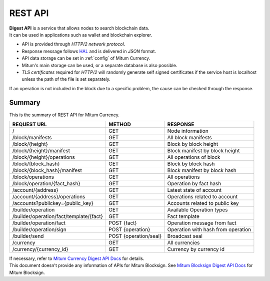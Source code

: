 .. _api:

===================================================
REST API
===================================================

| **Digest API** is a service that allows nodes to search blockchain data.
| It can be used in applications such as wallet and blockchain explorer.

* API is provided through *HTTP/2 network protocol*.
* Response message follows `HAL <https://datatracker.ietf.org/doc/html/draft-kelly-json-hal-08>`_ and is delivered in *JSON* format.
* API data storage can be set in :ref:`config` of Mitum Currency.
* Mitum's main storage can be used, or a separate database is also possible.
* *TLS certificates* required for *HTTP/2* will randomly generate self signed certificates if the service host is localhost unless the path of the file is set separately.

| If an operation is not included in the block due to a specific problem, the cause can be checked through the response.

---------------------------------------------------
Summary
---------------------------------------------------

This is the summary of REST API for Mitum Currency.

+----------------------------------------+-----------------------+------------------------------------+
| REQUEST URL                            | METHOD                | RESPONSE                           |
+========================================+=======================+====================================+
| /                                      | GET                   | Node information                   |
+----------------------------------------+-----------------------+------------------------------------+
| /block/manifests                       | GET                   | All block manifests                |
+----------------------------------------+-----------------------+------------------------------------+
| /block/{height}                        | GET                   | Block by block height              |
+----------------------------------------+-----------------------+------------------------------------+
| /block/{height}/manifest               | GET                   | Block manifest by block height     |
+----------------------------------------+-----------------------+------------------------------------+
| /block/{height}/operations             | GET                   | All operations of block            |
+----------------------------------------+-----------------------+------------------------------------+
| /block/{block_hash}                    | GET                   | Block by block hash                |
+----------------------------------------+-----------------------+------------------------------------+
| /block/{block_hash}/manifest           | GET                   | Block manifest by block hash       |
+----------------------------------------+-----------------------+------------------------------------+
| /block/operations                      | GET                   | All operations                     |
+----------------------------------------+-----------------------+------------------------------------+
| /block/operation/{fact_hash}           | GET                   | Operation by fact hash             |
+----------------------------------------+-----------------------+------------------------------------+
| /account/{address}                     | GET                   | Latest state of account            |
+----------------------------------------+-----------------------+------------------------------------+
| /account/{address}/operations          | GET                   | Operations related to account      |
+----------------------------------------+-----------------------+------------------------------------+
| /accounts?publickey={public_key}       | GET                   | Accounts related to public key     |
+----------------------------------------+-----------------------+------------------------------------+
| /builder/operation                     | GET                   | Available Operation types          |
+----------------------------------------+-----------------------+------------------------------------+
| /builder/operation/fact/template/{fact}| GET                   | Fact template                      |
+----------------------------------------+-----------------------+------------------------------------+
| /builder/operation/fact                | POST {fact}           | Operation message from fact        |
+----------------------------------------+-----------------------+------------------------------------+
| /builder/operation/sign                | POST {operation}      | Operation with hash from operation |
+----------------------------------------+-----------------------+------------------------------------+
| /builder/send                          | POST {operation/seal} | Broadcast seal                     |
+----------------------------------------+-----------------------+------------------------------------+
| /currency                              | GET                   | All currencies                     |
+----------------------------------------+-----------------------+------------------------------------+
| /currency/{currency_id}                | GET                   | Currency by currency id            |
+----------------------------------------+-----------------------+------------------------------------+

| If necessary, refer to `Mitum Currency Digest API Docs <https://rapidoc.test.protocon.network/>`_ for details.

| This document doesn't provide any information of APIs for Mitum Blocksign. See `Mitum Blocksign Digest API Docs <https://rapidoc.blocksign.protocon.network>`_ for Mitum Blocksign. 